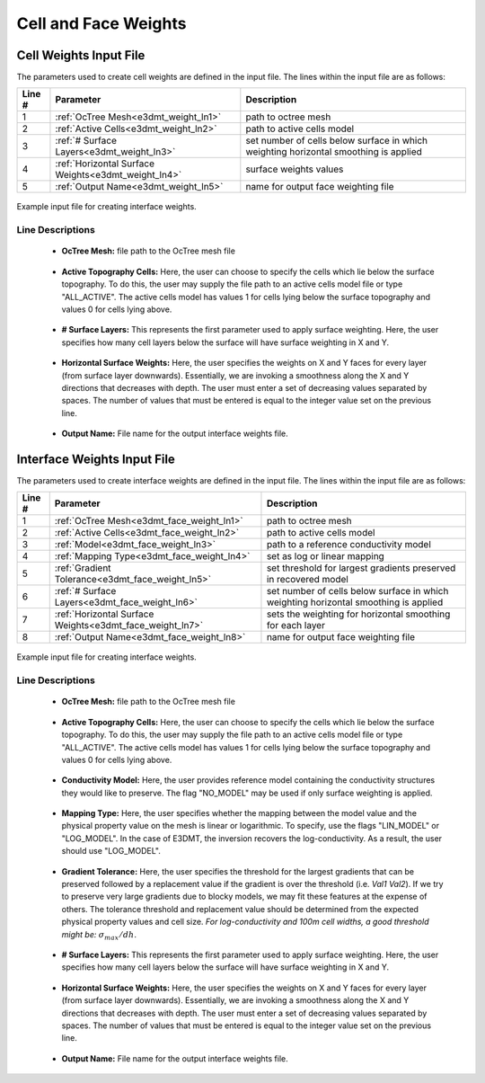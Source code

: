 .. _e3dmt_input_weights:

Cell and Face Weights
=====================

Cell Weights Input File
-----------------------

The parameters used to create cell weights are defined in the input file. The lines within the input file are as follows:


.. tabularcolumns:: |L|C|C|

+--------+----------------------------------------------------+--------------------------------------------------------------------------------------+
| Line # | Parameter                                          | Description                                                                          |
+========+====================================================+======================================================================================+
| 1      | :ref:`OcTree Mesh<e3dmt_weight_ln1>`               | path to octree mesh                                                                  |
+--------+----------------------------------------------------+--------------------------------------------------------------------------------------+
| 2      | :ref:`Active Cells<e3dmt_weight_ln2>`              | path to active cells model                                                           |
+--------+----------------------------------------------------+--------------------------------------------------------------------------------------+
| 3      | :ref:`# Surface Layers<e3dmt_weight_ln3>`          | set number of cells below surface in which weighting horizontal smoothing is applied |
+--------+----------------------------------------------------+--------------------------------------------------------------------------------------+
| 4      | :ref:`Horizontal Surface Weights<e3dmt_weight_ln4>`| surface weights values                                                               |
+--------+----------------------------------------------------+--------------------------------------------------------------------------------------+
| 5      | :ref:`Output Name<e3dmt_weight_ln5>`               | name for output face weighting file                                                  |
+--------+----------------------------------------------------+--------------------------------------------------------------------------------------+


.. figure:: images/interface_weights_input.png
     :align: center
     :width: 700

     Example input file for creating interface weights.


.. _e3dmt_input_weights_lines:

Line Descriptions
^^^^^^^^^^^^^^^^^

.. _e3dmt_weight_ln1:

    - **OcTree Mesh:** file path to the OcTree mesh file

.. _e3dmt_weight_ln2:

    - **Active Topography Cells:** Here, the user can choose to specify the cells which lie below the surface topography. To do this, the user may supply the file path to an active cells model file or type "ALL_ACTIVE". The active cells model has values 1 for cells lying below the surface topography and values 0 for cells lying above.

.. _e3dmt_weight_ln3:

    - **# Surface Layers:** This represents the first parameter used to apply surface weighting. Here, the user specifies how many cell layers below the surface will have surface weighting in X and Y.

.. _e3dmt_weight_ln4:

    - **Horizontal Surface Weights:** Here, the user specifies the weights on X and Y faces for every layer (from surface layer downwards). Essentially, we are invoking a smoothness along the X and Y directions that decreases with depth. The user must enter a set of decreasing values separated by spaces. The number of values that must be entered is equal to the integer value set on the previous line.

.. _e3dmt_weight_ln5:

    - **Output Name:** File name for the output interface weights file.


.. _e3dmt_input_face_weights:

Interface Weights Input File
----------------------------

The parameters used to create interface weights are defined in the input file. The lines within the input file are as follows:


.. tabularcolumns:: |L|C|C|

+--------+---------------------------------------------------------+--------------------------------------------------------------------------------------+
| Line # | Parameter                                               | Description                                                                          |
+========+=========================================================+======================================================================================+
| 1      | :ref:`OcTree Mesh<e3dmt_face_weight_ln1>`               | path to octree mesh                                                                  |
+--------+---------------------------------------------------------+--------------------------------------------------------------------------------------+
| 2      | :ref:`Active Cells<e3dmt_face_weight_ln2>`              | path to active cells model                                                           |
+--------+---------------------------------------------------------+--------------------------------------------------------------------------------------+
| 3      | :ref:`Model<e3dmt_face_weight_ln3>`                     | path to a reference conductivity model                                               |
+--------+---------------------------------------------------------+--------------------------------------------------------------------------------------+
| 4      | :ref:`Mapping Type<e3dmt_face_weight_ln4>`              | set as log or linear mapping                                                         |
+--------+---------------------------------------------------------+--------------------------------------------------------------------------------------+
| 5      | :ref:`Gradient Tolerance<e3dmt_face_weight_ln5>`        | set threshold for largest gradients preserved in recovered model                     |
+--------+---------------------------------------------------------+--------------------------------------------------------------------------------------+
| 6      | :ref:`# Surface Layers<e3dmt_face_weight_ln6>`          | set number of cells below surface in which weighting horizontal smoothing is applied |
+--------+---------------------------------------------------------+--------------------------------------------------------------------------------------+
| 7      | :ref:`Horizontal Surface Weights<e3dmt_face_weight_ln7>`| sets the weighting for horizontal smoothing for each layer                           |
+--------+---------------------------------------------------------+--------------------------------------------------------------------------------------+
| 8      | :ref:`Output Name<e3dmt_face_weight_ln8>`               | name for output face weighting file                                                  |
+--------+---------------------------------------------------------+--------------------------------------------------------------------------------------+


.. figure:: images/interface_weights_input.png
     :align: center
     :width: 700

     Example input file for creating interface weights.


.. _e3dmt_input_face_weights_lines:

Line Descriptions
^^^^^^^^^^^^^^^^^

.. _e3dmt_face_weight_ln1:

    - **OcTree Mesh:** file path to the OcTree mesh file

.. _e3dmt_face_weight_ln2:

    - **Active Topography Cells:** Here, the user can choose to specify the cells which lie below the surface topography. To do this, the user may supply the file path to an active cells model file or type "ALL_ACTIVE". The active cells model has values 1 for cells lying below the surface topography and values 0 for cells lying above.

.. _e3dmt_face_weight_ln3:

    - **Conductivity Model:** Here, the user provides reference model containing the conductivity structures they would like to preserve. The flag "NO_MODEL" may be used if only surface weighting is applied.

.. _e3dmt_face_weight_ln4:

    - **Mapping Type:** Here, the user specifies whether the mapping between the model value and the physical property value on the mesh is linear or logarithmic. To specify, use the flags "LIN_MODEL" or "LOG_MODEL". In the case of E3DMT, the inversion recovers the log-conductivity. As a result, the user should use "LOG_MODEL".

.. _e3dmt_face_weight_ln5:

    - **Gradient Tolerance:** Here, the user specifies the threshold for the largest gradients that can be preserved followed by a replacement value if the gradient is over the threshold (i.e. *Val1* *Val2*). If we try to preserve very large gradients due to blocky models, we may fit these features at the expense of others. The tolerance threshold and replacement value should be determined from the expected physical property values and cell size. *For log-conductivity and 100m cell widths, a good threshold might be:* :math:`\sigma_{max}/dh`.

.. _e3dmt_face_weight_ln6:

    - **# Surface Layers:** This represents the first parameter used to apply surface weighting. Here, the user specifies how many cell layers below the surface will have surface weighting in X and Y.

.. _e3dmt_face_weight_ln7:

    - **Horizontal Surface Weights:** Here, the user specifies the weights on X and Y faces for every layer (from surface layer downwards). Essentially, we are invoking a smoothness along the X and Y directions that decreases with depth. The user must enter a set of decreasing values separated by spaces. The number of values that must be entered is equal to the integer value set on the previous line.

.. _e3dmt_face_weight_ln8:

    - **Output Name:** File name for the output interface weights file.
